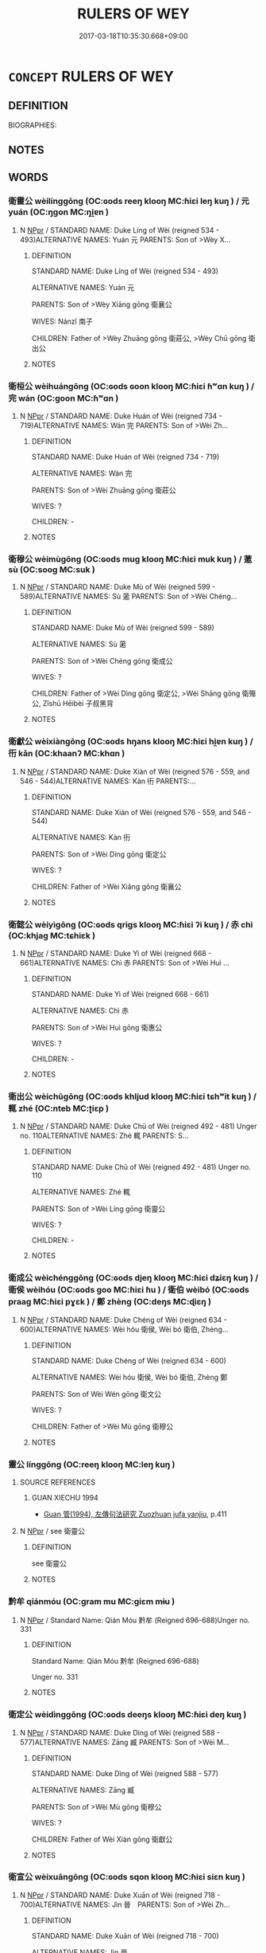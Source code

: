 # -*- mode: mandoku-tls-view -*-
#+TITLE: RULERS OF WEY
#+DATE: 2017-03-18T10:35:30.668+09:00        
#+STARTUP: content
* =CONCEPT= RULERS OF WEY
:PROPERTIES:
:CUSTOM_ID: uuid-63a5d69c-4ff0-410d-a427-d37b4f4f8d43
:TR_ZH: 衛君主
:END:
** DEFINITION

BIOGRAPHIES:

** NOTES

** WORDS
   :PROPERTIES:
   :VISIBILITY: children
   :END:
*** 衛靈公 wèilínggōng (OC:ɢods reeŋ klooŋ MC:ɦiɛi leŋ kuŋ ) / 元 yuán (OC:ŋɡon MC:ŋi̯ɐn )
:PROPERTIES:
:CUSTOM_ID: uuid-9ae4c39d-9365-4233-8fd7-b9d46ab4dbe8
:Char+: 衛(144,9/15) 靈(173,16/24) 公(12,2/4) 
:Char+: 元(10,2/4) 
:GY_IDS+: uuid-73ad8278-86ef-4686-9c35-c03cf37194aa uuid-f2096419-8078-4d23-8348-f5a252ddb8ff uuid-70c383f8-2df7-4ea7-b7de-c35874bb4e03
:PY+: wèi líng gōng   
:OC+: ɢods reeŋ klooŋ   
:MC+: ɦiɛi leŋ kuŋ   
:GY_IDS+: uuid-a1d09b8d-ed3d-4d4d-ac7e-42ea17e350f7
:PY+: yuán     
:OC+: ŋɡon     
:MC+: ŋi̯ɐn     
:END: 
**** N [[tls:syn-func::#uuid-c43c0bab-2810-42a4-a6be-e4641d9b6632][NPpr]] / STANDARD NAME: Duke Líng of Wèi (reigned 534 - 493)ALTERNATIVE NAMES: Yuán 元 PARENTS: Son of >Wèy X...
:PROPERTIES:
:CUSTOM_ID: uuid-b58dcbb1-1802-467a-8ced-18a358c29825
:END:
****** DEFINITION

STANDARD NAME: Duke Líng of Wèi (reigned 534 - 493)

ALTERNATIVE NAMES: Yuán 元 

PARENTS: Son of >Wèy Xiāng gōng 衛襄公 

WIVES: Nánzǐ 南子 

CHILDREN: Father of >Wèy Zhuāng gōng 衛莊公, >Wèy Chū gōng 衛出公

****** NOTES

*** 衛桓公 wèihuángōng (OC:ɢods ɢoon klooŋ MC:ɦiɛi ɦʷɑn kuŋ ) / 完 wán (OC:ɡoon MC:ɦʷɑn )
:PROPERTIES:
:CUSTOM_ID: uuid-2728e1da-94b7-4caa-a7ee-9b593d81accf
:Char+: 衛(144,9/15) 桓(75,6/10) 公(12,2/4) 
:Char+: 完(40,4/7) 
:GY_IDS+: uuid-73ad8278-86ef-4686-9c35-c03cf37194aa uuid-5f80ea4a-4b7d-4848-b8db-9fdbb95fe044 uuid-70c383f8-2df7-4ea7-b7de-c35874bb4e03
:PY+: wèi huán gōng   
:OC+: ɢods ɢoon klooŋ   
:MC+: ɦiɛi ɦʷɑn kuŋ   
:GY_IDS+: uuid-57568a68-fa62-4f80-96fb-929737517cc8
:PY+: wán     
:OC+: ɡoon     
:MC+: ɦʷɑn     
:END: 
**** N [[tls:syn-func::#uuid-c43c0bab-2810-42a4-a6be-e4641d9b6632][NPpr]] / STANDARD NAME: Duke Huán of Wèi (reigned 734 - 719)ALTERNATIVE NAMES: Wán 完 PARENTS: Son of >Wèi Zh...
:PROPERTIES:
:CUSTOM_ID: uuid-2d85b460-fabe-41a9-a708-38b7de15a51d
:END:
****** DEFINITION

STANDARD NAME: Duke Huán of Wèi (reigned 734 - 719)

ALTERNATIVE NAMES: Wán 完 

PARENTS: Son of >Wèi Zhuāng gōng 衛莊公 

WIVES: ?

CHILDREN: -

****** NOTES

*** 衛穆公 wèimùgōng (OC:ɢods muɡ klooŋ MC:ɦiɛi muk kuŋ ) / 藗 sù (OC:sooɡ MC:suk )
:PROPERTIES:
:CUSTOM_ID: uuid-3ed6826e-b7aa-4145-97a5-fdf3d3653791
:Char+: 衛(144,9/15) 穆(115,11/16) 公(12,2/4) 
:Char+: 藗(140,15/21) 
:GY_IDS+: uuid-73ad8278-86ef-4686-9c35-c03cf37194aa uuid-9a5bdd15-db2f-4088-8ba2-afea012cdde8 uuid-70c383f8-2df7-4ea7-b7de-c35874bb4e03
:PY+: wèi mù gōng   
:OC+: ɢods muɡ klooŋ   
:MC+: ɦiɛi muk kuŋ   
:GY_IDS+: uuid-62e0d8b2-889d-4518-8980-9f82ae874e57
:PY+: sù     
:OC+: sooɡ     
:MC+: suk     
:END: 
**** N [[tls:syn-func::#uuid-c43c0bab-2810-42a4-a6be-e4641d9b6632][NPpr]] / STANDARD NAME: Duke Mù of Wèi (reigned 599 - 589)ALTERNATIVE NAMES: Sù 藗 PARENTS: Son of >Wèi Chéng...
:PROPERTIES:
:CUSTOM_ID: uuid-2b47f86c-659a-4927-9ba3-e74e2343a5b5
:END:
****** DEFINITION

STANDARD NAME: Duke Mù of Wèi (reigned 599 - 589)

ALTERNATIVE NAMES: Sù 藗 

PARENTS: Son of >Wèi Chéng gōng 衛成公 

WIVES: ?

CHILDREN: Father of >Wèi Dìng gōng 衛定公, >Wèi Shāng gōng 衛殤公, Zǐshū Hēibèi 子叔黑背

****** NOTES

*** 衛獻公 wèixiàngōng (OC:ɢods hŋans klooŋ MC:ɦiɛi hi̯ɐn kuŋ ) / 衎 kǎn (OC:khaanʔ MC:khɑn )
:PROPERTIES:
:CUSTOM_ID: uuid-3e601b2e-e324-49cc-8eb2-9ae842ceae65
:Char+: 衛(144,9/15) 獻(94,16/19) 公(12,2/4) 
:Char+: 衎(144,3/9) 
:GY_IDS+: uuid-73ad8278-86ef-4686-9c35-c03cf37194aa uuid-60bb1840-237b-43b4-8ec5-c71f6b27ddb0 uuid-70c383f8-2df7-4ea7-b7de-c35874bb4e03
:PY+: wèi xiàn gōng   
:OC+: ɢods hŋans klooŋ   
:MC+: ɦiɛi hi̯ɐn kuŋ   
:GY_IDS+: uuid-1f588fee-cc71-45ee-b911-21f59c8d1b2e
:PY+: kǎn     
:OC+: khaanʔ     
:MC+: khɑn     
:END: 
**** N [[tls:syn-func::#uuid-c43c0bab-2810-42a4-a6be-e4641d9b6632][NPpr]] / STANDARD NAME: Duke Xiàn of Wèi (reigned 576 - 559, and 546 - 544)ALTERNATIVE NAMES: Kàn 衎 PARENTS:...
:PROPERTIES:
:CUSTOM_ID: uuid-c36371b5-66e5-418f-909b-2d474d7e43cf
:END:
****** DEFINITION

STANDARD NAME: Duke Xiàn of Wèi (reigned 576 - 559, and 546 - 544)

ALTERNATIVE NAMES: Kàn 衎 

PARENTS: Son of >Wèi Dìng gōng 衛定公 

WIVES: ?

CHILDREN: Father of >Wèi Xiāng gōng 衛襄公

****** NOTES

*** 衛懿公 wèiyìgōng (OC:ɢods qriɡs klooŋ MC:ɦiɛi ʔi kuŋ ) / 赤 chì (OC:khjaɡ MC:tɕhiɛk )
:PROPERTIES:
:CUSTOM_ID: uuid-6d34d7d0-c47d-4ea5-b474-58331100934f
:Char+: 衛(144,9/15) 懿(61,18/22) 公(12,2/4) 
:Char+: 赤(155,0/7) 
:GY_IDS+: uuid-73ad8278-86ef-4686-9c35-c03cf37194aa uuid-ed054aa1-20e4-49aa-992f-1cc2fcee2d9f uuid-70c383f8-2df7-4ea7-b7de-c35874bb4e03
:PY+: wèi yì gōng   
:OC+: ɢods qriɡs klooŋ   
:MC+: ɦiɛi ʔi kuŋ   
:GY_IDS+: uuid-ade59e07-68ff-4f50-9a96-585699d3822d
:PY+: chì     
:OC+: khjaɡ     
:MC+: tɕhiɛk     
:END: 
**** N [[tls:syn-func::#uuid-c43c0bab-2810-42a4-a6be-e4641d9b6632][NPpr]] / STANDARD NAME: Duke Yì of Wèi (reigned 668 - 661)ALTERNATIVE NAMES: Chì 赤 PARENTS: Son of >Wèi Huì ...
:PROPERTIES:
:CUSTOM_ID: uuid-9c8615bb-08d1-4457-98cc-7c271d870f0f
:END:
****** DEFINITION

STANDARD NAME: Duke Yì of Wèi (reigned 668 - 661)

ALTERNATIVE NAMES: Chì 赤 

PARENTS: Son of >Wèi Huì gōng 衛惠公 

WIVES: ?

CHILDREN: -

****** NOTES

*** 衛出公 wèichūgōng (OC:ɢods khljud klooŋ MC:ɦiɛi tɕhʷit kuŋ ) / 輒 zhé (OC:nteb MC:ʈiɛp )
:PROPERTIES:
:CUSTOM_ID: uuid-637c708c-339a-4295-862c-a1d09b9b993b
:Char+: 衛(144,9/15) 出(17,3/5) 公(12,2/4) 
:Char+: 輒(159,7/14) 
:GY_IDS+: uuid-73ad8278-86ef-4686-9c35-c03cf37194aa uuid-f80ca1bf-4e49-46a8-8a84-15bc02805b0b uuid-70c383f8-2df7-4ea7-b7de-c35874bb4e03
:PY+: wèi chū gōng   
:OC+: ɢods khljud klooŋ   
:MC+: ɦiɛi tɕhʷit kuŋ   
:GY_IDS+: uuid-7e5ceae2-883b-4400-8168-747095280624
:PY+: zhé     
:OC+: nteb     
:MC+: ʈiɛp     
:END: 
**** N [[tls:syn-func::#uuid-c43c0bab-2810-42a4-a6be-e4641d9b6632][NPpr]] / STANDARD NAME: Duke Chū of Wèi (reigned 492 - 481) Unger no. 110ALTERNATIVE NAMES: Zhé 輒 PARENTS: S...
:PROPERTIES:
:CUSTOM_ID: uuid-60798d50-4b0a-47f1-9983-f19ef6836806
:END:
****** DEFINITION

STANDARD NAME: Duke Chū of Wèi (reigned 492 - 481) Unger no. 110

ALTERNATIVE NAMES: Zhé 輒 

PARENTS: Son of >Wèi Líng gōng 衛靈公 

WIVES: ?

CHILDREN: -

****** NOTES

*** 衛成公 wèichénggōng (OC:ɢods djeŋ klooŋ MC:ɦiɛi dʑiɛŋ kuŋ ) / 衛侯 wèihóu (OC:ɢods ɡoo MC:ɦiɛi ɦu ) / 衛伯 wèibó (OC:ɢods praaɡ MC:ɦiɛi pɣɛk ) / 鄭 zhèng (OC:deŋs MC:ɖiɛŋ )
:PROPERTIES:
:CUSTOM_ID: uuid-cd6557bd-9451-415c-b58b-5ea63088fd5d
:Char+: 衛(144,9/15) 成(62,2/7) 公(12,2/4) 
:Char+: 衛(144,9/15) 侯(9,7/9) 
:Char+: 衛(144,9/15) 伯(9,5/7) 
:Char+: 鄭(163,12/15) 
:GY_IDS+: uuid-73ad8278-86ef-4686-9c35-c03cf37194aa uuid-267730e0-be39-4e07-8516-1f546c7c591b uuid-70c383f8-2df7-4ea7-b7de-c35874bb4e03
:PY+: wèi chéng gōng   
:OC+: ɢods djeŋ klooŋ   
:MC+: ɦiɛi dʑiɛŋ kuŋ   
:GY_IDS+: uuid-73ad8278-86ef-4686-9c35-c03cf37194aa uuid-e07fe193-03e5-4249-9fa8-ce8fd1221890
:PY+: wèi hóu    
:OC+: ɢods ɡoo    
:MC+: ɦiɛi ɦu    
:GY_IDS+: uuid-73ad8278-86ef-4686-9c35-c03cf37194aa uuid-db3012d1-670a-4989-8e8c-0e0d86c567ee
:PY+: wèi bó    
:OC+: ɢods praaɡ    
:MC+: ɦiɛi pɣɛk    
:GY_IDS+: uuid-976ef71f-78a2-425c-8e4a-92bbcef00dff
:PY+: zhèng     
:OC+: deŋs     
:MC+: ɖiɛŋ     
:END: 
**** N [[tls:syn-func::#uuid-c43c0bab-2810-42a4-a6be-e4641d9b6632][NPpr]] / STANDARD NAME: Duke Chéng of Wèi (reigned 634 - 600)ALTERNATIVE NAMES: Wèi hóu 衛侯, Wèi bó 衛伯, Zhèng...
:PROPERTIES:
:CUSTOM_ID: uuid-a17ebf31-7fd9-4881-a852-85a4ef7d688d
:END:
****** DEFINITION

STANDARD NAME: Duke Chéng of Wèi (reigned 634 - 600)

ALTERNATIVE NAMES: Wèi hóu 衛侯, Wèi bó 衛伯, Zhèng 鄭

PARENTS: Son of Wèi Wén gōng 衛文公　

WIVES: ?

CHILDREN: Father of >Wèi Mù gōng 衛穆公

****** NOTES

*** 靈公 línggōng (OC:reeŋ klooŋ MC:leŋ kuŋ )
:PROPERTIES:
:CUSTOM_ID: uuid-61adfbf4-ad5b-47d7-9f24-d5c350724a2e
:Char+: 靈(173,16/24) 公(12,2/4) 
:GY_IDS+: uuid-f2096419-8078-4d23-8348-f5a252ddb8ff uuid-70c383f8-2df7-4ea7-b7de-c35874bb4e03
:PY+: líng gōng    
:OC+: reeŋ klooŋ    
:MC+: leŋ kuŋ    
:END: 
**** SOURCE REFERENCES
***** GUAN XIECHU 1994
 - [[cite:GUAN-XIECHU-1994][Guan 管(1994), 左傳句法研究 Zuozhuan jufa yanjiu]], p.411

**** N [[tls:syn-func::#uuid-c43c0bab-2810-42a4-a6be-e4641d9b6632][NPpr]] / see 衛靈公
:PROPERTIES:
:CUSTOM_ID: uuid-bba24cdb-3a86-4dc2-bed6-aa4390c225b9
:END:
****** DEFINITION

see 衛靈公

****** NOTES

*** 黔牟 qiánmóu (OC:ɡram mu MC:giɛm mɨu )
:PROPERTIES:
:CUSTOM_ID: uuid-11b34c86-a6cb-46ed-8098-c05ce2cfda7c
:Char+: 黔(203,4/16) 牟(93,2/6) 
:GY_IDS+: uuid-214669da-f1f5-4473-a216-c97a31de44d9 uuid-4343a1ca-1070-42ba-b9ea-e49d224811a5
:PY+: qián móu    
:OC+: ɡram mu    
:MC+: giɛm mɨu    
:END: 
**** N [[tls:syn-func::#uuid-c43c0bab-2810-42a4-a6be-e4641d9b6632][NPpr]] / Standard Name: Qián Móu 黔牟 (Reigned 696-688)Unger no. 331
:PROPERTIES:
:CUSTOM_ID: uuid-1736d90a-7203-4600-ab1c-9a3b7fefaaad
:END:
****** DEFINITION

Standard Name: Qián Móu 黔牟 (Reigned 696-688)

Unger no. 331

****** NOTES

*** 衛定公 wèidìnggōng (OC:ɢods deeŋs klooŋ MC:ɦiɛi deŋ kuŋ )
:PROPERTIES:
:CUSTOM_ID: uuid-456411a4-72ec-4844-9776-b6c0cdd14bdc
:Char+: 衛(144,9/15) 定(40,5/8) 公(12,2/4) 
:GY_IDS+: uuid-73ad8278-86ef-4686-9c35-c03cf37194aa uuid-59ce5492-61cb-4b97-9fb2-45bf8f3b9b1f uuid-70c383f8-2df7-4ea7-b7de-c35874bb4e03
:PY+: wèi dìng gōng   
:OC+: ɢods deeŋs klooŋ   
:MC+: ɦiɛi deŋ kuŋ   
:END: 
**** N [[tls:syn-func::#uuid-c43c0bab-2810-42a4-a6be-e4641d9b6632][NPpr]] / STANDARD NAME: Duke Dìng of Wèi (reigned 588 - 577)ALTERNATIVE NAMES: Zāng 臧 PARENTS: Son of >Wèi M...
:PROPERTIES:
:CUSTOM_ID: uuid-ac106393-2d97-47e9-9390-506a7493a169
:END:
****** DEFINITION

STANDARD NAME: Duke Dìng of Wèi (reigned 588 - 577)

ALTERNATIVE NAMES: Zāng 臧 

PARENTS: Son of >Wèi Mù gōng 衛穆公 

WIVES: ?

CHILDREN: Father of Wèi Xiàn gōng 衛獻公

****** NOTES

*** 衛宣公 wèixuāngōng (OC:ɢods sqon klooŋ MC:ɦiɛi siɛn kuŋ )
:PROPERTIES:
:CUSTOM_ID: uuid-b49985c5-220c-4296-99bf-c28fa50ad228
:Char+: 衛(144,9/15) 宣(40,6/9) 公(12,2/4) 
:GY_IDS+: uuid-73ad8278-86ef-4686-9c35-c03cf37194aa uuid-6a7ce83a-9487-4ad0-a3ee-caf9a9d5ae64 uuid-70c383f8-2df7-4ea7-b7de-c35874bb4e03
:PY+: wèi xuān gōng   
:OC+: ɢods sqon klooŋ   
:MC+: ɦiɛi siɛn kuŋ   
:END: 
**** N [[tls:syn-func::#uuid-c43c0bab-2810-42a4-a6be-e4641d9b6632][NPpr]] / STANDARD NAME: Duke Xuān of Wèi (reigned 718 - 700)ALTERNATIVE NAMES: Jìn 晉　PARENTS: Son of >Wèi Zh...
:PROPERTIES:
:CUSTOM_ID: uuid-50138914-be6c-4b95-b199-223e56f724a7
:END:
****** DEFINITION

STANDARD NAME: Duke Xuān of Wèi (reigned 718 - 700)

ALTERNATIVE NAMES: Jìn 晉　

PARENTS: Son of >Wèi Zhuāng gōng 衛莊公 

WIVES: ?

CHILDREN: Father of >Wèi Huì gōng, >Jí 伋, >Qiánmóu 黔牟

****** NOTES

*** 衛惠公 wèihuìgōng (OC:ɢods ɢʷiids klooŋ MC:ɦiɛi ɦei kuŋ )
:PROPERTIES:
:CUSTOM_ID: uuid-b78f132f-63f3-4e48-92f6-9a4d0433f1d3
:Char+: 衛(144,9/15) 惠(61,8/12) 公(12,2/4) 
:GY_IDS+: uuid-73ad8278-86ef-4686-9c35-c03cf37194aa uuid-c855bced-1feb-44f9-a041-efc808d361d3 uuid-70c383f8-2df7-4ea7-b7de-c35874bb4e03
:PY+: wèi huì gōng   
:OC+: ɢods ɢʷiids klooŋ   
:MC+: ɦiɛi ɦei kuŋ   
:END: 
**** N [[tls:syn-func::#uuid-c43c0bab-2810-42a4-a6be-e4641d9b6632][NPpr]] / STANDARD NAME: Duke Huì of Wèi (reigned 699 - 669)ALTERNATIVE NAMES: Shuò 朔 PARENTS: Son of >Wèi Xu...
:PROPERTIES:
:CUSTOM_ID: uuid-04d07608-955b-4c29-a967-b2abd0a3f1e7
:END:
****** DEFINITION

STANDARD NAME: Duke Huì of Wèi (reigned 699 - 669)

ALTERNATIVE NAMES: Shuò 朔 

PARENTS: Son of >Wèi Xuān gōng 衛宣公 

WIVES: ?

CHILDREN: Father of >Wèi Yì gōng 衛懿公

****** NOTES

*** 衛戴公 wèidàigōng (OC:ɢods k-lɯɯs klooŋ MC:ɦiɛi təi kuŋ )
:PROPERTIES:
:CUSTOM_ID: uuid-44b89230-a5d7-427f-a7f7-4a6e9c323b84
:Char+: 衛(144,9/15) 戴(62,13/18) 公(12,2/4) 
:GY_IDS+: uuid-73ad8278-86ef-4686-9c35-c03cf37194aa uuid-6dc77d76-089f-4fa7-b54b-2181c503fcc1 uuid-70c383f8-2df7-4ea7-b7de-c35874bb4e03
:PY+: wèi dài gōng   
:OC+: ɢods k-lɯɯs klooŋ   
:MC+: ɦiɛi təi kuŋ   
:END: 
**** N [[tls:syn-func::#uuid-c43c0bab-2810-42a4-a6be-e4641d9b6632][NPpr]] / STANDARD NAME: Duke Dài of Wèi (reigned 660 BC)ALTERNATIVE NAMES: Shēn 申 PARENTS: Son of Zhāo bó Wá...
:PROPERTIES:
:CUSTOM_ID: uuid-b847c501-f570-4c53-9a1a-b75496163320
:END:
****** DEFINITION

STANDARD NAME: Duke Dài of Wèi (reigned 660 BC)

ALTERNATIVE NAMES: Shēn 申 

PARENTS: Son of Zhāo bó Wán 昭伯頑 

WIVES: ?

CHILDREN: -

****** NOTES

*** 衛文公 wèiwéngōng (OC:ɢods mɯn klooŋ MC:ɦiɛi mi̯un kuŋ )
:PROPERTIES:
:CUSTOM_ID: uuid-a882bf19-c8bd-42ff-916d-482c5b5cb13c
:Char+: 衛(144,9/15) 文(67,0/4) 公(12,2/4) 
:GY_IDS+: uuid-73ad8278-86ef-4686-9c35-c03cf37194aa uuid-9bad1e6b-8012-44fa-9361-adf5aa491542 uuid-70c383f8-2df7-4ea7-b7de-c35874bb4e03
:PY+: wèi wén gōng   
:OC+: ɢods mɯn klooŋ   
:MC+: ɦiɛi mi̯un kuŋ   
:END: 
**** N [[tls:syn-func::#uuid-c43c0bab-2810-42a4-a6be-e4641d9b6632][NPpr]] / STANDARD NAME: Duke Wén of Wèi (reigned 659 - 635)ALTERNATIVE NAMES: Huǐ 燬 PARENTS: Son of Zhāo bó ...
:PROPERTIES:
:CUSTOM_ID: uuid-619a9724-2c43-4954-a2b1-96328ac7b4ad
:END:
****** DEFINITION

STANDARD NAME: Duke Wén of Wèi (reigned 659 - 635)

ALTERNATIVE NAMES: Huǐ 燬 

PARENTS: Son of Zhāo bó Wán 昭伯頑 

WIVES: ?

CHILDREN: Father of >Wèi Chéng gōng 衛成公

****** NOTES

*** 衛武公 wèiwǔgōng (OC:ɢods mbaʔ klooŋ MC:ɦiɛi mi̯o kuŋ )
:PROPERTIES:
:CUSTOM_ID: uuid-12670a46-600c-4b70-8b96-ce0ed101edad
:Char+: 衛(144,9/15) 武(77,4/8) 公(12,2/4) 
:GY_IDS+: uuid-73ad8278-86ef-4686-9c35-c03cf37194aa uuid-ff63e611-b1dc-4022-a043-233396712bbc uuid-70c383f8-2df7-4ea7-b7de-c35874bb4e03
:PY+: wèi wǔ gōng   
:OC+: ɢods mbaʔ klooŋ   
:MC+: ɦiɛi mi̯o kuŋ   
:END: 
**** N [[tls:syn-func::#uuid-c43c0bab-2810-42a4-a6be-e4641d9b6632][NPpr]] / STANDARD NAME: Duke Wǔ of Wèi (reigned 812 - 758)ALTERNATIVE NAMES: Hé 和 PARENTS: Son of >Wèi Xī hó...
:PROPERTIES:
:CUSTOM_ID: uuid-4b208dba-b707-4877-ba2b-22d2ee0dc7e5
:END:
****** DEFINITION

STANDARD NAME: Duke Wǔ of Wèi (reigned 812 - 758)

ALTERNATIVE NAMES: Hé 和 

PARENTS: Son of >Wèi Xī hóu 衛釐侯 

WIVES: ?

CHILDREN: Father of >Wèi Zhuāng gōng 衛莊公

****** NOTES

*** 衛殤公 wèishānggōng (OC:ɢods lʰaŋ klooŋ MC:ɦiɛi ɕi̯ɐŋ kuŋ )
:PROPERTIES:
:CUSTOM_ID: uuid-61e27600-4ad2-4773-a56e-e8c93e4b37fe
:Char+: 衛(144,9/15) 殤(78,11/15) 公(12,2/4) 
:GY_IDS+: uuid-73ad8278-86ef-4686-9c35-c03cf37194aa uuid-1f0bcd98-b2e2-43e7-a8fd-417f29aef0f8 uuid-70c383f8-2df7-4ea7-b7de-c35874bb4e03
:PY+: wèi shāng gōng   
:OC+: ɢods lʰaŋ klooŋ   
:MC+: ɦiɛi ɕi̯ɐŋ kuŋ   
:END: 
**** N [[tls:syn-func::#uuid-c43c0bab-2810-42a4-a6be-e4641d9b6632][NPpr]] / STANDARD NAME: Duke Shāng of Wèi (reigned 558 - 547)ALTERNATIVE NAMES: Qiū 秋, Dí 狄, Yǎn 焱, Piào 剽, ...
:PROPERTIES:
:CUSTOM_ID: uuid-3220a952-893d-4997-8b5f-e0fb6d87b658
:END:
****** DEFINITION

STANDARD NAME: Duke Shāng of Wèi (reigned 558 - 547)

ALTERNATIVE NAMES: Qiū 秋, Dí 狄, Yǎn 焱, Piào 剽, Gōngsūn Piāo 公孫剽, Zǐshū 子叔 

PARENTS: Son either of >Wèi Dìng gōng 衛定公, or Wèi Mù gōng 衛穆公, or Zǐshū Hēibèi 子叔黑背 (son of >Wèi Mù gōng 衛穆公 )

WIVES: ?

CHILDREN: -

****** NOTES

*** 衛莊公 wèizhuānggōng (OC:ɢods skraŋ klooŋ MC:ɦiɛi ʈʂi̯ɐŋ kuŋ )
:PROPERTIES:
:CUSTOM_ID: uuid-e2c0912f-eb02-4f9c-9e78-8c36d4316a45
:Char+: 衛(144,9/15) 莊(140,7/13) 公(12,2/4) 
:GY_IDS+: uuid-73ad8278-86ef-4686-9c35-c03cf37194aa uuid-67226c6e-a457-423f-8cb2-0bb342f8afa0 uuid-70c383f8-2df7-4ea7-b7de-c35874bb4e03
:PY+: wèi zhuāng gōng   
:OC+: ɢods skraŋ klooŋ   
:MC+: ɦiɛi ʈʂi̯ɐŋ kuŋ   
:END: 
**** N [[tls:syn-func::#uuid-c43c0bab-2810-42a4-a6be-e4641d9b6632][NPpr]] / 1) STANDARD NAME: Duke Zhuāng of Wèi (reigned 757 - 735)ALTERNATIVE NAMES: Yáng 揚楊 PARENTS: Son of ...
:PROPERTIES:
:CUSTOM_ID: uuid-1e18d838-3b10-4477-9487-0537be9ed72d
:END:
****** DEFINITION

1) STANDARD NAME: Duke Zhuāng of Wèi (reigned 757 - 735)

ALTERNATIVE NAMES: Yáng 揚楊 

PARENTS: Son of >Wèi Wǔ gōng 衛武公　

WIVES: ?

CHILDREN: Father of >Wèi Huán gōng 衛桓公, >Wèi Xuān gōng 衛宣公, >Zhōuyù 州吁 



2) STANDARD NAME: Duke Zhuāng of Wèi (reigned 480 - 478)

ALTERNATIVE NAMES: Kuǎikuì 蒯聵 

PARENTS: Son of >Wèi Líng gōng 衛靈公 

WIVES: ?

CHILDREN: Father of >Wèi Chū gōng 衛出公

****** NOTES

*** 衛襄公 wèixiānggōng (OC:ɢods snaŋ klooŋ MC:ɦiɛi si̯ɐŋ kuŋ )
:PROPERTIES:
:CUSTOM_ID: uuid-d1feba5d-1793-42f4-a353-65c72fb33d84
:Char+: 衛(144,9/15) 襄(145,11/17) 公(12,2/4) 
:GY_IDS+: uuid-73ad8278-86ef-4686-9c35-c03cf37194aa uuid-ae1a8bdb-741b-4299-992d-da0ca5e1bc16 uuid-70c383f8-2df7-4ea7-b7de-c35874bb4e03
:PY+: wèi xiāng gōng   
:OC+: ɢods snaŋ klooŋ   
:MC+: ɦiɛi si̯ɐŋ kuŋ   
:END: 
**** N [[tls:syn-func::#uuid-c43c0bab-2810-42a4-a6be-e4641d9b6632][NPpr]] / STANDARD NAME: Duke Xiāng of Wèi (reigned 543 - 535)ALTERNATIVE NAMES: Wù 惡 PARENTS: Son of >Wèi Xi...
:PROPERTIES:
:CUSTOM_ID: uuid-bdeb0097-6af9-4af0-9fa5-b4e6276849c5
:END:
****** DEFINITION

STANDARD NAME: Duke Xiāng of Wèi (reigned 543 - 535)

ALTERNATIVE NAMES: Wù 惡 

PARENTS: Son of >Wèi Xiàn gōng 衛獻公 

WIVES: ?

CHILDREN: Father of >Wèi Líng gōng 衛靈公

****** NOTES

** BIBLIOGRAPHY
bibliography:../core/tlsbib.bib
